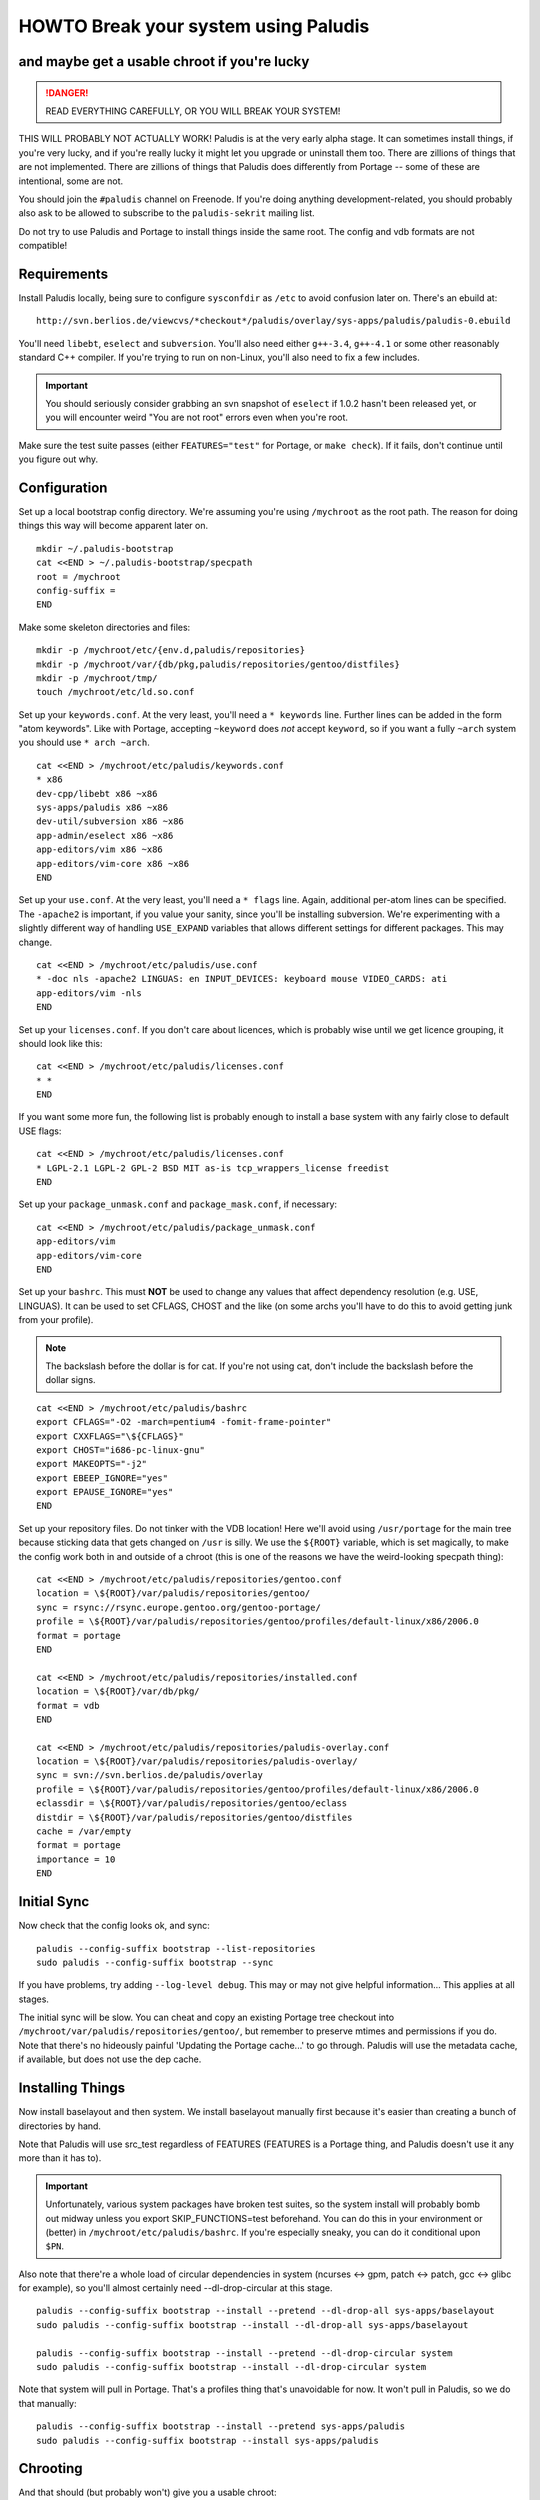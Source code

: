 =====================================
HOWTO Break your system using Paludis
=====================================
---------------------------------------------
and maybe get a usable chroot if you're lucky
---------------------------------------------

.. DANGER::
   READ EVERYTHING CAREFULLY, OR YOU WILL BREAK YOUR SYSTEM!

THIS WILL PROBABLY NOT ACTUALLY WORK! Paludis is at the very early alpha stage.
It can sometimes install things, if you're very lucky, and if you're really
lucky it might let you upgrade or uninstall them too. There are zillions of
things that are not implemented. There are zillions of things that Paludis does
differently from Portage -- some of these are intentional, some are not.

You should join the ``#paludis`` channel on Freenode. If you're doing anything
development-related, you should probably also ask to be allowed to subscribe
to the ``paludis-sekrit`` mailing list.

Do not try to use Paludis and Portage to install things inside the same root.
The config and vdb formats are not compatible!

------------
Requirements
------------

Install Paludis locally, being sure to configure ``sysconfdir`` as ``/etc`` to
avoid confusion later on. There's an ebuild at::

    http://svn.berlios.de/viewcvs/*checkout*/paludis/overlay/sys-apps/paludis/paludis-0.ebuild

You'll need ``libebt``, ``eselect`` and ``subversion``. You'll also need either
``g++-3.4``, ``g++-4.1`` or some other reasonably standard C++ compiler. If
you're trying to run on non-Linux, you'll also need to fix a few includes.

.. Important:: You should seriously consider grabbing an svn snapshot of
  ``eselect`` if 1.0.2 hasn't been released yet, or you will encounter weird "You
  are not root" errors even when you're root.

Make sure the test suite passes (either ``FEATURES="test"`` for Portage, or
``make check``). If it fails, don't continue until you figure out why.

-------------
Configuration
-------------

Set up a local bootstrap config directory. We're assuming you're using
``/mychroot`` as the root path. The reason for doing things this way will
become apparent later on.

::

    mkdir ~/.paludis-bootstrap
    cat <<END > ~/.paludis-bootstrap/specpath
    root = /mychroot
    config-suffix =
    END

Make some skeleton directories and files::

    mkdir -p /mychroot/etc/{env.d,paludis/repositories}
    mkdir -p /mychroot/var/{db/pkg,paludis/repositories/gentoo/distfiles}
    mkdir -p /mychroot/tmp/
    touch /mychroot/etc/ld.so.conf

Set up your ``keywords.conf``. At the very least, you'll need a ``* keywords``
line.  Further lines can be added in the form "atom keywords". Like with
Portage, accepting ``~keyword`` does *not* accept ``keyword``, so if you want a
fully ``~arch`` system you should use ``* arch ~arch``.

::

    cat <<END > /mychroot/etc/paludis/keywords.conf
    * x86
    dev-cpp/libebt x86 ~x86
    sys-apps/paludis x86 ~x86
    dev-util/subversion x86 ~x86
    app-admin/eselect x86 ~x86
    app-editors/vim x86 ~x86
    app-editors/vim-core x86 ~x86
    END

Set up your ``use.conf``. At the very least, you'll need a ``* flags`` line. Again,
additional per-atom lines can be specified. The ``-apache2`` is important, if you
value your sanity, since you'll be installing subversion. We're experimenting with
a slightly different way of handling ``USE_EXPAND`` variables that allows different
settings for different packages. This may change.

::

    cat <<END > /mychroot/etc/paludis/use.conf
    * -doc nls -apache2 LINGUAS: en INPUT_DEVICES: keyboard mouse VIDEO_CARDS: ati
    app-editors/vim -nls
    END

Set up your ``licenses.conf``. If you don't care about licences, which is
probably wise until we get licence grouping, it should look like this::

    cat <<END > /mychroot/etc/paludis/licenses.conf
    * *
    END

If you want some more fun, the following list is probably enough to install a
base system with any fairly close to default USE flags::

    cat <<END > /mychroot/etc/paludis/licenses.conf
    * LGPL-2.1 LGPL-2 GPL-2 BSD MIT as-is tcp_wrappers_license freedist
    END

Set up your ``package_unmask.conf`` and ``package_mask.conf``, if necessary::

    cat <<END > /mychroot/etc/paludis/package_unmask.conf
    app-editors/vim
    app-editors/vim-core
    END

Set up your ``bashrc``. This must **NOT** be used to change any values that
affect dependency resolution (e.g. USE, LINGUAS). It can be used to set CFLAGS,
CHOST and the like (on some archs you'll have to do this to avoid getting junk
from your profile).

.. Note:: The backslash before the dollar is for cat. If you're not using cat,
   don't include the backslash before the dollar signs.

::

    cat <<END > /mychroot/etc/paludis/bashrc
    export CFLAGS="-O2 -march=pentium4 -fomit-frame-pointer"
    export CXXFLAGS="\${CFLAGS}"
    export CHOST="i686-pc-linux-gnu"
    export MAKEOPTS="-j2"
    export EBEEP_IGNORE="yes"
    export EPAUSE_IGNORE="yes"
    END

Set up your repository files. Do not tinker with the VDB location! Here we'll
avoid using ``/usr/portage`` for the main tree because sticking data that gets
changed on ``/usr`` is silly. We use the ``${ROOT}`` variable, which is set
magically, to make the config work both in and outside of a chroot (this is one
of the reasons we have the weird-looking specpath thing)::

    cat <<END > /mychroot/etc/paludis/repositories/gentoo.conf
    location = \${ROOT}/var/paludis/repositories/gentoo/
    sync = rsync://rsync.europe.gentoo.org/gentoo-portage/
    profile = \${ROOT}/var/paludis/repositories/gentoo/profiles/default-linux/x86/2006.0
    format = portage
    END

    cat <<END > /mychroot/etc/paludis/repositories/installed.conf
    location = \${ROOT}/var/db/pkg/
    format = vdb
    END

    cat <<END > /mychroot/etc/paludis/repositories/paludis-overlay.conf
    location = \${ROOT}/var/paludis/repositories/paludis-overlay/
    sync = svn://svn.berlios.de/paludis/overlay
    profile = \${ROOT}/var/paludis/repositories/gentoo/profiles/default-linux/x86/2006.0
    eclassdir = \${ROOT}/var/paludis/repositories/gentoo/eclass
    distdir = \${ROOT}/var/paludis/repositories/gentoo/distfiles
    cache = /var/empty
    format = portage
    importance = 10
    END


------------
Initial Sync
------------

Now check that the config looks ok, and sync::

    paludis --config-suffix bootstrap --list-repositories
    sudo paludis --config-suffix bootstrap --sync

If you have problems, try adding ``--log-level debug``. This may or may not
give helpful information... This applies at all stages.

The initial sync will be slow. You can cheat and copy an existing Portage tree
checkout into ``/mychroot/var/paludis/repositories/gentoo/``, but remember to
preserve mtimes and permissions if you do. Note that there's no hideously
painful 'Updating the Portage cache...' to go through. Paludis will use the
metadata cache, if available, but does not use the dep cache.

-----------------
Installing Things
-----------------

Now install baselayout and then system. We install baselayout manually first
because it's easier than creating a bunch of directories by hand.

Note that Paludis will use src_test regardless of FEATURES (FEATURES is a
Portage thing, and Paludis doesn't use it any more than it has to).

.. Important:: Unfortunately, various system packages have broken test suites,
  so the system install will probably bomb out midway unless you export
  SKIP_FUNCTIONS=test beforehand. You can do this in your environment or
  (better) in ``/mychroot/etc/paludis/bashrc``. If you're especially sneaky,
  you can do it conditional upon ``$PN``.

Also note that there're a whole load of circular dependencies in system
(ncurses <-> gpm, patch <-> patch, gcc <-> glibc for example), so you'll
almost certainly need --dl-drop-circular at this stage.

::

    paludis --config-suffix bootstrap --install --pretend --dl-drop-all sys-apps/baselayout
    sudo paludis --config-suffix bootstrap --install --dl-drop-all sys-apps/baselayout

    paludis --config-suffix bootstrap --install --pretend --dl-drop-circular system
    sudo paludis --config-suffix bootstrap --install --dl-drop-circular system

Note that system will pull in Portage. That's a profiles thing that's
unavoidable for now. It won't pull in Paludis, so we do that manually::

    paludis --config-suffix bootstrap --install --pretend sys-apps/paludis
    sudo paludis --config-suffix bootstrap --install sys-apps/paludis

---------
Chrooting
---------

And that should (but probably won't) give you a usable chroot::

    sudo cp /etc/resolv.conf /mychroot/etc/
    sudo chroot /mychroot
    reset
    export HOME=/root
    cd
    cp /etc/skel/.bashrc .
    . .bashrc
    ln -sf /usr/share/zoneinfo/Europe/London /etc/localtime
    mount -tproc none /proc
    mount -tsysfs none /sys
    udevstart
    mount -tdevpts none /dev/pts
    eselect env update
    source /etc/profile
    ( . /etc/paludis/bashrc ; export REAL_CHOST=$CHOST ; gcc-config 1 )
    eselect env update
    source /etc/profile
    paludis --uninstall sys-apps/portage
    paludis --install app-editors/vim
    paludis --uninstall app-editors/nano

If you're especially crazy you can tar up your chroot and use it like a stage 3
when installing a system. This has worked at least once for one person, but
note that there was a full moon at the time.

.. vim: set et sw=4 sts=4 spell spelllang=en ft=glep :


